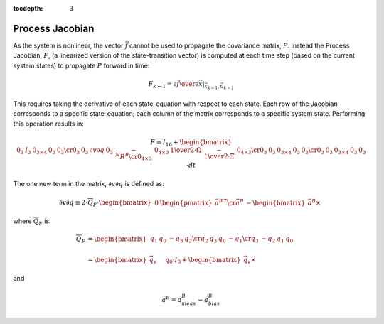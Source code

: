 :tocdepth: 3


Process Jacobian
-----------------

.. sectionauthor:: Joseph S Motyka <jmotyka at aceinna.com>


As the system is nonlinear, the vector :math:`\vec{f}` cannot be used to propagate the covariance
matrix, :math:`P`.  Instead the Process Jacobian, :math:`F`, (a linearized version of the
state-transition vector) is computed at each time step (based on the current system states) to
propagate :math:`P` forward in time:


.. math::

    F_{k-1} = \left.{ {\partial{\vec{f}}} \over {\partial{\vec{x}}} }\right|_{\vec{x}_{k-1},\vec{u}_{k-1}}


This requires taking the derivative of each state-equation with respect to each state.  Each row of
the Jacobian corresponds to a specific state-equation; each column of the matrix corresponds to a
specific system state.  Performing this operation results in:

.. math::

    F = I_{16} + {
                   \begin{bmatrix} {
                                     \begin{array}{ccccc}
                                                         {0_{3}} &
                                                         {I_{3}} &
                                                         {0_{3 \times 4}} &
                                                         {0_{3}} &
                                                         {0_{3}}
                                                         \cr
                                                         {0_{3}} &
                                                         {0_{3}} &
                                                         {\partial{v}\partial{q}} &
                                                         {0_{3}} &
                                                         {-{^{N}{R}^{B}}}
                                                         \cr
                                                         {0_{4 \times 3}} &
                                                         {0_{4 \times 3}} &
                                                         {{{1} \over {2}} \cdot \Omega} &
                                                         {-{{1} \over {2}} \cdot \Xi} &
                                                         {0_{4 \times 3}}
                                                         \cr
                                                         {0_{3}} &
                                                         {0_{3}} &
                                                         {0_{3 \times 4}} &
                                                         {0_{3}} &
                                                         {0_{3}}
                                                         \cr
                                                         {0_{3}} &
                                                         {0_{3}} &
                                                         {0_{3 \times 4}} &
                                                         {0_{3}} &
                                                         {0_{3}}
                                     \end{array}
                   } \end{bmatrix}
                 } \cdot {dt}


The one new term in the matrix, :math:`{\partial{v}\partial{q}}` is defined as:

.. math::

    {\partial{v}\partial{q}} \equiv {
                                      2 \cdot \overline{Q}_{F} \cdot { \begin{bmatrix} {
                                                                                         \begin{array}{cc}
                                                                                                             {0} &
                                                                                                             {\begin{pmatrix} { {\vec{a}^{B}} } \end{pmatrix} ^{T}}
                                                                                                             \cr
                                                                                                             {\vec{a}^{B}} &
                                                                                                             {-\begin{bmatrix} { {\vec{a}^{B}} \times } \end{bmatrix}}
                                                                                         \end{array}
                                                                       } \end{bmatrix}
                                                                     }
                                    }


where :math:`\overline{Q}_{F}` is:

.. math::

    \overline{Q}_{F} &= {
                          \begin{bmatrix} {
                                            \begin{array}{cccc}
                                                                {q_{1}} &
                                                                {q_{0}} &
                                                                {-q_{3}} &
                                                                {q_{2}}
                                                                \cr
                                                                {q_{2}} &
                                                                {q_{3}} &
                                                                {q_{0}} &
                                                                {-q_{1}}
                                                                \cr
                                                                {q_{3}} &
                                                                {-q_{2}} &
                                                                {q_{1}} &
                                                                {q_{0}}
                                            \end{array}
                          } \end{bmatrix}
                        } \\
                        {\hspace{5mm}} \\
                     &= {
                          \begin{bmatrix} {
                                            {\vec{q}_{v}} \hspace{5mm} {q_0 \cdot I_{3} + \begin{bmatrix} { {\vec{q}_{v}} \times } \end{bmatrix}}
                          } \end{bmatrix}
                        }


and

.. math::

    \vec{a}^{B} = \vec{a}_{meas}^{B} - \vec{a}_{bias}^{B}
